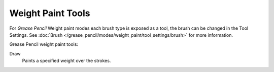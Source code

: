.. _gpencil_weight_paint-toolbar-index:

******************
Weight Paint Tools
******************

For *Grease Pencil* Weight paint modes each brush type is exposed as a tool,
the brush can be changed in the Tool Settings.
See :doc:`Brush </grease_pencil/modes/weight_paint/tool_settings/brush>` for more information.

Grease Pencil weight paint tools:

Draw
   Paints a specified weight over the strokes.

